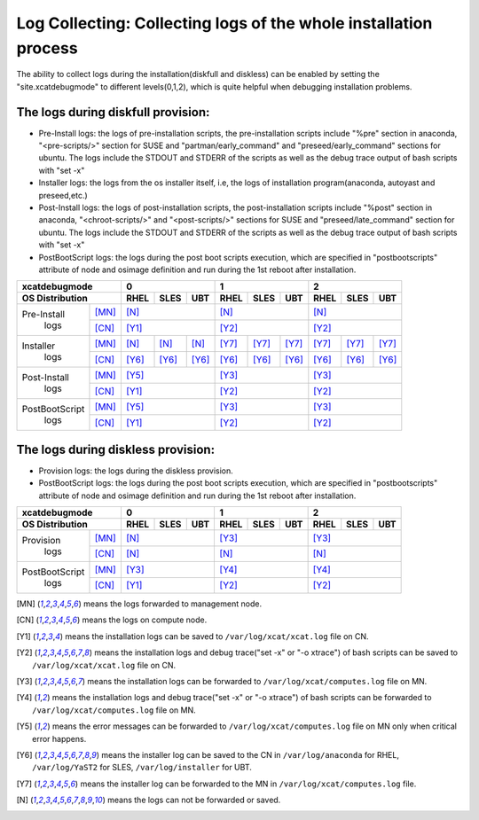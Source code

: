 Log Collecting: Collecting logs of the whole installation process
-----------------------------------------------------------------

The ability to collect logs during the installation(diskfull and diskless) can be enabled by setting the "site.xcatdebugmode" to different levels(0,1,2), which is quite helpful when debugging installation problems.

The logs during diskfull provision:
```````````````````````````````````

* Pre-Install logs: the logs of pre-installation scripts, the pre-installation scripts include "%pre" section in anaconda, "<pre-scripts/>" section for SUSE and "partman/early_command" and "preseed/early_command" sections for ubuntu. The logs include the STDOUT and STDERR of the scripts as well as the debug trace output of bash scripts with "set -x"

* Installer logs: the logs from the os installer itself, i.e, the logs of installation program(anaconda, autoyast and preseed,etc.)

* Post-Install logs: the logs of post-installation scripts, the post-installation scripts include "%post" section in anaconda, "<chroot-scripts/>" and "<post-scripts/>" sections for SUSE and "preseed/late_command" section for ubuntu. The logs include the STDOUT and STDERR of the scripts as well as the debug trace output of bash scripts with "set -x"

* PostBootScript logs: the logs during the post boot scripts execution, which are specified in "postbootscripts" attribute of node and osimage definition and run during the 1st reboot after installation.

+------------------------+-----------------------+-----------------------+-----------------------+
|  **xcatdebugmode**     |       0               |       1               |       2               |
+------------------------+-------+-------+-------+-------+-------+-------+-------+-------+-------+
| OS Distribution        | RHEL  | SLES  | UBT   | RHEL  | SLES  | UBT   | RHEL  | SLES  | UBT   |
+================+=======+=======+=======+=======+=======+=======+=======+=======+=======+=======+
| Pre-Install    | [MN]_ | [N]_                  | [N]_                  | [N]_                  |
+  logs          +-------+-------+-------+-------+-------+-------+-------+-------+-------+-------+
|                | [CN]_ | [Y1]_                 | [Y2]_                 | [Y2]_                 |
+----------------+-------+-------+-------+-------+-------+-------+-------+-------+-------+-------+
| Installer      | [MN]_ | [N]_  | [N]_  | [N]_  | [Y7]_ | [Y7]_ | [Y7]_ | [Y7]_ | [Y7]_ | [Y7]_ |
+  logs          +-------+-------+-------+-------+-------+-------+-------+-------+-------+-------+
|                | [CN]_ | [Y6]_ | [Y6]_ | [Y6]_ | [Y6]_ | [Y6]_ | [Y6]_ | [Y6]_ | [Y6]_ | [Y6]_ |
+----------------+-------+-------+-------+-------+-------+-------+-------+-------+-------+-------+
| Post-Install   | [MN]_ | [Y5]_                 | [Y3]_                 | [Y3]_                 |
+  logs          +-------+-------+-------+-------+-------+-------+-------+-------+-------+-------+
|                | [CN]_ | [Y1]_                 | [Y2]_                 | [Y2]_                 |
+----------------+-------+-------+-------+-------+-------+-------+-------+-------+-------+-------+
| PostBootScript | [MN]_ | [Y5]_                 | [Y3]_                 | [Y3]_                 |
+  logs          +-------+-------+-------+-------+-------+-------+-------+-------+-------+-------+
|                | [CN]_ | [Y1]_                 | [Y2]_                 | [Y2]_                 |
+----------------+-------+-------+-------+-------+-------+-------+-------+-------+-------+-------+

The logs during diskless provision:
```````````````````````````````````

* Provision logs: the logs during the diskless provision.

* PostBootScript logs: the logs during the post boot scripts execution, which are specified in "postbootscripts" attribute of node and osimage definition and run during the 1st reboot after installation.

+------------------------+--------------+--------------+--------------+
|  **xcatdebugmode**     |      0       |       1      |       2      |
+------------------------+----+----+----+----+----+----+----+----+----+
| OS Distribution        |RHEL|SLES|UBT |RHEL|SLES|UBT |RHEL|SLES|UBT |
+================+=======+====+====+====+====+====+====+====+====+====+
| Provision      | [MN]_ | [N]_         | [Y3]_        | [Y3]_        |
+  logs          +-------+----+----+----+----+----+----+----+----+----+
|                | [CN]_ | [N]_         | [N]_         | [N]_         |
+----------------+-------+----+----+----+----+----+----+----+----+----+
| PostBootScript | [MN]_ | [Y3]_        | [Y4]_        | [Y4]_        |
+  logs          +-------+----+----+----+----+----+----+----+----+----+
|                | [CN]_ | [Y1]_        | [Y2]_        | [Y2]_        |
+----------------+-------+----+----+----+----+----+----+----+----+----+

.. [MN] means the logs forwarded to management node.

.. [CN] means the logs on compute node.

.. [Y1] means the installation logs can be saved to ``/var/log/xcat/xcat.log`` file on CN.

.. [Y2] means the installation logs and debug trace("set -x" or "-o xtrace") of bash scripts can be saved to ``/var/log/xcat/xcat.log`` file on CN.

.. [Y3] means the installation logs can be forwarded to ``/var/log/xcat/computes.log`` file on MN.

.. [Y4] means the installation logs and debug trace("set -x" or "-o xtrace") of bash scripts can be forwarded to ``/var/log/xcat/computes.log`` file on MN.

.. [Y5] means the error messages can be forwarded to ``/var/log/xcat/computes.log`` file on MN only when critical error happens.

.. [Y6] means the installer log can be saved to the CN in ``/var/log/anaconda`` for RHEL, ``/var/log/YaST2`` for SLES, ``/var/log/installer`` for UBT.

.. [Y7] means the installer log can be forwarded to the MN in ``/var/log/xcat/computes.log`` file.

.. [N] means the logs can not be forwarded or saved.

